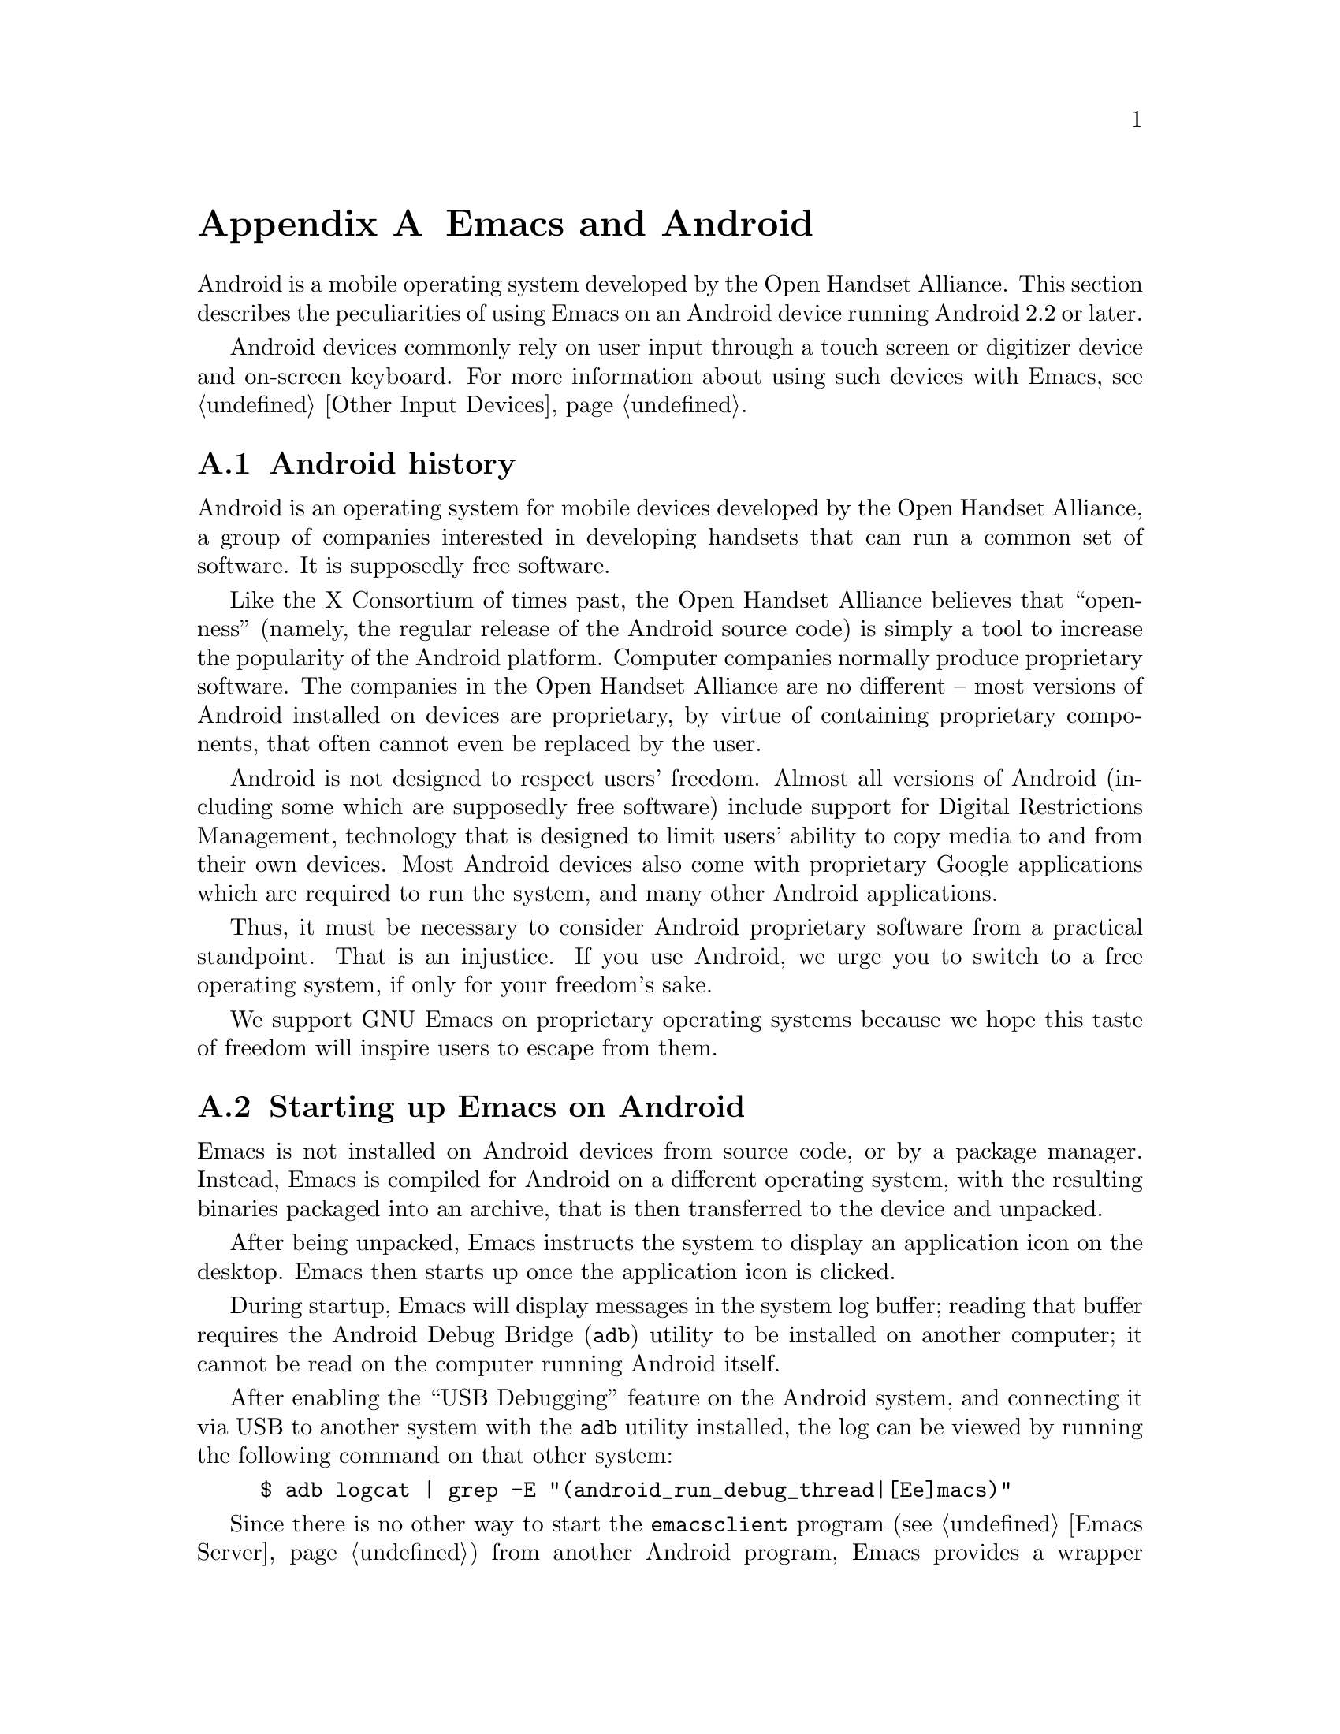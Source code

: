 @c This is part of the Emacs manual.
@c Copyright (C) 2023 Free Software Foundation, Inc.
@c See file emacs.texi for copying conditions.
@node Android
@appendix Emacs and Android
@cindex Android

  Android is a mobile operating system developed by the Open Handset
Alliance.  This section describes the peculiarities of using Emacs on
an Android device running Android 2.2 or later.

  Android devices commonly rely on user input through a touch screen
or digitizer device and on-screen keyboard.  For more information
about using such devices with Emacs, @pxref{Other Input Devices}.

@menu
* What is Android?::		Preamble.
* Android Startup::		Starting up Emacs on Android.
* Android File System::		The Android file system.
* Android Environment::		Running Emacs under Android.
* Android Windowing::   	The Android window system.
* Android Fonts::		Font selection under Android.
* Android Troubleshooting::	Dealing with problems.
@end menu

@node What is Android?
@section Android history

  Android is an operating system for mobile devices developed by the
Open Handset Alliance, a group of companies interested in developing
handsets that can run a common set of software.  It is supposedly free
software.

  Like the X Consortium of times past, the Open Handset Alliance
believes that ``openness'' (namely, the regular release of the Android
source code) is simply a tool to increase the popularity of the
Android platform.  Computer companies normally produce proprietary
software.  The companies in the Open Handset Alliance are no different
-- most versions of Android installed on devices are proprietary, by
virtue of containing proprietary components, that often cannot even be
replaced by the user.

  Android is not designed to respect users' freedom.  Almost all
versions of Android (including some which are supposedly free
software) include support for Digital Restrictions Management,
technology that is designed to limit users' ability to copy media to
and from their own devices.  Most Android devices also come with
proprietary Google applications which are required to run the system,
and many other Android applications.

  Thus, it must be necessary to consider Android proprietary software
from a practical standpoint.  That is an injustice.  If you use
Android, we urge you to switch to a free operating system, if only for
your freedom's sake.

  We support GNU Emacs on proprietary operating systems because we
hope this taste of freedom will inspire users to escape from them.

@node Android Startup
@section Starting up Emacs on Android

  Emacs is not installed on Android devices from source code, or by a
package manager.  Instead, Emacs is compiled for Android on a
different operating system, with the resulting binaries packaged into
an archive, that is then transferred to the device and unpacked.

  After being unpacked, Emacs instructs the system to display an
application icon on the desktop.  Emacs then starts up once the
application icon is clicked.

@cindex ``adb logcat''

  During startup, Emacs will display messages in the system log
buffer; reading that buffer requires the Android Debug Bridge
(@code{adb}) utility to be installed on another computer; it cannot be
read on the computer running Android itself.

  After enabling the ``USB Debugging'' feature on the Android system,
and connecting it via USB to another system with the @code{adb}
utility installed, the log can be viewed by running the following
command on that other system:

@example
$ adb logcat | grep -E "(android_run_debug_thread|[Ee]macs)"
@end example

@cindex emacsclient wrapper, android
  Since there is no other way to start the @command{emacsclient}
program (@pxref{Emacs Server}) from another Android program, Emacs
provides a wrapper around the @command{emacsclient} program, which is
registered with the system as an application that can open all text
files.

  When that wrapper is selected as the program with which to open a
file, it invokes @command{emacsclient} with the options
@command{--reuse-frame}, @command{--timeout=10}, @command{--no-wait},
and the name of the file being opened.  Then, upon success, the focus
is transferred to any open Emacs frame.

It is sadly impossible to open certain kinds of files which are
provided by a ``content provider''.  When that is the case, a dialog
is displayed with an explanation of the error.

@node Android File System
@section What files Emacs can access under Android
@cindex /assets directory, android

  Emacs exposes a special directory on Android systems: the name of
the directory is @file{/assets}, and it contains the @file{etc},
@file{lisp} and @file{info} directories which are normally installed
in @file{/usr/share/emacs} directory on GNU and Unix systems.  On
Android systems, the Lisp emulation of @command{ls} (@pxref{ls in
Lisp}) is also enabled by default, as the @command{ls} binary which
comes with the system varies by manufacturer and usually does not
support all of the features required by Emacs.  One copy of
@command{ls} shipped with some Android devices is even known to lack
support for the @code{-l} flag.

@cindex limitations of the /assets directory

  This directory exists because Android does not extract the contents
of application packages on to the file system while unpacking them,
but instead requires programs like Emacs to access its contents using
a special ``asset manager'' interface.  Here are the peculiarities
that result from such an implementation:

@itemize @bullet
@item
Subprocesses (such as @command{ls}) can not run from the
@file{/assets} directory.

@item
There are no @file{.} and @file{..} directories inside the
@file{/assets} directory.

@item
Files in the @file{/assets} directory are always read only, and have
to be completely read in to memory each time they are opened.
@end itemize

  Aside from the @file{/assets} directory, Android programs normally
have access to three other directories.  They are:

@itemize @bullet
@item
The @dfn{app data} directory.  This also serves as the home directory
for Emacs, and is always accessible read-write.

@item
The @dfn{app library} directory.  This is automatically appended to
@code{exec-path} upon startup.

@item
The @dfn{external storage} directory.  This is accessible to Emacs
when the user grants the ``Files and Media'' permission to Emacs via
system settings.
@end itemize

  The external storage directory is found at @file{/sdcard}; the other
directories are not found at any fixed location.

@cindex file system limitations, Android 11
  On Android 11 and later, the Android system restricts applications
from accessing files in the @file{/sdcard} directory using
file-related system calls such as @code{open} and @code{readdir}.

  This restriction is known as ``Scoped Storage'', and supposedly
makes the system more secure.  Unfortunately, it also means that Emacs
cannot access files in those directories, despite holding the
necessary permissions.  Thankfully, the Open Handset Alliance's
version of Android allows this restriction to be disabled on a
per-program basis; the corresponding option in the system settings
panel is:

@indentedblock
System -> Apps -> Special App Access -> All files access -> Emacs
@end indentedblock

  After you disable or enable this setting as appropriate and grant
Emacs the ``Files and Media'' permission, it will be able to access
files under @file{/sdcard} as usual.

  These settings are not present on many proprietary versions of
Android.

@node Android Environment
@section Running Emacs under Android

  From the perspective of users, Android is mostly a single user
operating system; however, from the perspective of applications and
Emacs, the system has an overwhelming number of users.

  Each application runs in its own user, with his own home directory,
which is the app data directory (@pxref{Android File System}.)

  Each application is also prohibited from accessing system
directories, and the app data directories of other applications.  In
recent versions of Android, the system also prohibits, for security
reasons, even Emacs itself from running executables inside the app
data directory.

  Emacs comes with several binaries.  While being executable files,
they are packaged as libraries in the library directory, because
otherwise the system will not unpack them while Emacs is being
installed.  This means, instead of specifying @code{ctags} or
@code{emacsclient} in a subprocess, Lisp code must specify
@code{libctags.so} or @code{libemacsclient.so} on the commnd line
instead when starting either of those programs in a subprocess.

  The @file{/assets} directory containing Emacs start-up files is
supposed to be inaccessible to processes not directly created by
@code{zygote}, the system service responsible for starting
applications.  Since required Lisp is found in the @file{/assets}
directory, it would thus follow that it is not possible for Emacs to
start itself as a subprocess.  A special binary named
@command{libandroid-emacs.so} is provided with Emacs, and does its
best to start Emacs, for the purpose of running Lisp in batch mode.
However, the approach it takes was devised by reading Android source
code, and is not sanctioned by the Android compatibility definition
documents, so your mileage may vary.

@section Running Emacs in the background
@cindex emacs killed, android
@cindex emacs in the background, android

  Application processes are treated as disposable entities by the
system.  When all Emacs frames move to the background, Emacs is liable
to be killed by the system at any time, for the purpose of saving
system resources.

  On Android 7.1 and earlier, Emacs tells the system to treat it as a
``background service''.  The system will try to avoid killing Emacs
unless the device is under memory stress.

  Android 8.0 removed the ability for background services to receive
such special treatment.  However, Emacs applies a workaround: the
system considers applications that create a permanent notification to
be performing active work, and will avoid killing such applications.
Thus, on those systems, Emacs displays a permanant notification for as
long as it is running.  Once the notification is displayed, it can be
safely hidden through the system settings without resulting in Emacs
being killed.

  However, it is not guaranteed that the system will not kill Emacs,
even if the notification is being displayed.  While the Open Handset
Alliance's sample implementation of Android behaves correctly, many
manufacturers place additional restrictions on program execution in
the background in their proprietary versions of Android.  There is a
list of such troublesome manufacturers and sometimes workarounds, at
@url{https://dontkillmyapp.com/}.

@section Android permissions
@cindex external storage, android

  Android also defines a permissions system that determines what
system services Emacs is allowed to access.  Programs must specify
what permissions they want; what then happens depends on the version
of Android being used:

@itemize @bullet
@item
On Android 5.1 and earlier, Emacs automatically receives the following
permissions it has requested upon being installed:

@itemize @minus
@item
@code{android.permission.READ_CONTACTS}
@item
@code{android.permission.WRITE_CONTACTS}
@item
@code{android.permission.VIBRATE}
@item
@code{android.permission.ACCESS_COARSE_LOCATION}
@item
@code{android.permission.ACCESS_NETWORK_STATE}
@item
@code{android.permission.INTERNET}
@item
@code{android.permission.SET_WALLPAPER}
@item
@code{android.permission.WRITE_EXTERNAL_STORAGE}
@item
@code{android.permission.SEND_SMS}
@item
@code{android.permission.RECEIVE_SMS}
@item
@code{android.permission.RECEIVE_MMS}
@item
@code{android.permission.WRITE_SMS}
@item
@code{android.permission.READ_SMS}
@item
@code{android.permission.NFC}
@item
@code{android.permission.TRANSMIT_IR}
@item
@code{android.permission.READ_PHONE_STATE}
@item
@code{android.permission.WAKE_LOCK}
@item
@code{android.permission.FOREGROUND_SEVICE}
@item
@code{android.permission.REQUEST_INSTALL_PACKAGES}
@item
@code{android.permission.REQUEST_DELETE_PACKAGES}
@item
@code{android.permission.SYSTEM_ALERT_WINDOW}
@item
@code{android.permission.RECORD_AUDIO}
@item
@code{android.permission.CAMERA}
@end itemize

While most of these permissions are left unused by Emacs itself, they
are declared by Emacs as they could be useful for other programs; for
example, the permission to access contacts may be useful for EUDC.

@item
On Android 6.0 and later, Emacs only receives the following
permissions upon installation:

@itemize @minus
@item
@code{android.permission.VIBRATE}
@item
@code{android.permission.ACCESS_NETWORK_STATE}
@item
@code{android.permission.INTERNET}
@item
@code{android.permission.SET_WALLPAPER}
@item
@code{android.permission.NFC}
@item
@code{android.permission.TRANSMIT_IR}
@item
@code{android.permission.WAKE_LOCK}
@item
@code{android.permission.POST_NOTIFICATIONS}
@end itemize

Other permissions must be granted by the user through the system
settings application.  Consult the manufacturer of your device for
more details, as how to do this varies by device.
@end itemize

@node Android Windowing
@section The Android window system

  Android has an unusual window system; there, all windows are
maximized or full-screen, and only one window can be displayed at a
time.  On larger devices, the system allows up to four windows to be
tiled on the screen at any time.

  Windows on Android do not continue to exist indefinitely after they
are created.  Instead, the system may choose to terminate windows that
are not on screen in order to save memory, with the assumption that
the program will save its contents to disk and restore them later,
when the user asks to open it again.  As this is obvious not possible
with Emacs, Emacs separates a frame from a system window.

  Each system window created (including the initial window created
during Emacs startup) is appended to a list of windows that do not
have associated frames.  When a frame is created, Emacs looks up any
window within that list, and displays the contents of the frame
within; if there is no window at all, then one is created.  Likewise,
when a new window is created by the system, Emacs places the contents
of any frame that is not already displayed within a window inside.
When a frame is closed, the corresponding system window is also
closed.  Upon startup, the system creates a window itself (within
which Emacs displays the first window system frame shortly
thereafter.)  Emacs differentiates between that window and windows
created on behalf of other frames to determine what to do when the
system window associated with a frame is closed:

@itemize @bullet
@item
When the system closes the window created during application startup
in order to save memory, Emacs retains the frame for when that window
is created later.

@item
When the user closes the window created during application startup,
and the window was not previously closed by the system in order to
save resources, Emacs deletes any frame displayed within that window.

@item
When the user or the system closes any window created by Emacs on
behalf of a specific frame, Emacs deletes the frame displayed within
that window.
@end itemize

@cindex windowing limitations, android
@cindex frame parameters, android
Due to the unusual nature of the Android windowing environment, Emacs
only supports a limited subset of GUI features.  Here is a list of
known limitations, and features which are not implemented:

@itemize @bullet
@item
Scroll bars are not supported, as they are close to useless on Android
devices.

@item
The @code{alpha}, @code{alpha-background}, @code{z-group},
@code{override-redirect}, @code{mouse-color}, @code{cursor-color},
@code{cursor-type}, @code{title}, @code{wait-for-wm}, @code{sticky},
@code{undecorated} and @code{tool-bar-position} frame parameters
(@pxref{Frame Parameters,,, elisp, the Emacs Lisp Reference Manual})
are unsupported.

@item
The @code{fullscreen} frame parameter is always @code{maximized} for
top-level frames.
@end itemize

@cindex selections, android
@cindex android clipboard
  Emacs does not implement all selection related features supported
under the X Window System on Android.  For example, only the
@code{CLIPBOARD} and @code{PRIMARY} selections (@pxref{Cut and Paste})
are supported, and plain text is the only supported data type.

  In addition, the Android system itself places certain restrictions
on what selection data Emacs can access:

@itemize @bullet
@item
On Android 2.3 and earlier, the function @code{gui-selection-owner-p}
always returns @code{nil} for the clipboard selection.

@item
On Android 3.0 and later, Emacs can only access clipboard data when
one of its frames has the input focus.
@end itemize

  Since the Android system itself has no concept of a primary
selection, Emacs provides an emulation instead.  This means there is
no way to transfer the contents of the primary selection to another
application via cut-and-paste.

@node Android Fonts
@section Font backends and selection under Android
@cindex fonts, android

  Emacs supports two font backends under Android: they are respectively
named @code{sfnt-android} and @code{android}.

Upon startup, Emacs enumerates all the TrueType format fonts in the
directory @file{/system/fonts}, and the @file{fonts} directory inside
the Emacs home directory.  Emacs assumes there will always be a font
named ``Droid Sans Mono'', and then defaults to using this font.
These fonts are then displayed by the @code{sfnt-android} font driver.

When running on Android, Emacs currently lacks support for OpenType
fonts.  This means that only a subset of the fonts installed on the
system are currently available to Emacs.  If you are interested in
lifting this limitation, please contact @email{emacs-devel@@gnu.org}.

If the @code{sfnt-android} font driver fails to find any fonts at all,
Emacs falls back to the @code{android} font driver.  This is a very
lousy font driver, because of limitations and inaccuracies in the font
metrics provided by the Android platform.  In that case, Emacs uses
the ``Monospace'' typeface configured on your system; this should
always be Droid Sans Mono.

@node Android Troubleshooting
@section What to do when something goes wrong on Android
@cindex troubleshooting, android

@cindex emacs -Q, android
  Since Android has no command line, there is normally no way to
specify command-line arguments when starting Emacs.  This is very
nasty when you make a mistake in your Emacs initialization files that
prevents Emacs from starting up at all, as the system normally
prevents other programs from accessing Emacs's home directory.

  However, Emacs can be started with the equivalent of the
@code{--quick} option (@pxref{Initial Options}) through a special
preferences screen, which can be accessed through the Emacs ``app
info'' page in the system settings application.

  Consult the manufacturer of your device for more details, as how to
do this varies by device.

@cindex dumping, android
  The first time any given copy of Emacs starts on a device, it spends
a while loading the preloaded Lisp files which normally come with
Emacs.  This produces a ``dump file'' (@pxref{Initial Options}) in the
files directory, containing an identifier unique to this copy of
Emacs.

  The next time that same copy of Emacs starts up, it simply loads the
data contained in that dump file, greatly improving start up time.

  If by some unforseen circumstance the dump file is corrupted, Emacs
can crash.  If that happens, the dump file stored in the Emacs files
directory can be erased through the same preferences screen.

@cindex accessing Emacs directories, Android
  Emacs supports an alternative method of rescuing broken Emacs
installations on Android 4.4 and later: Emacs exports a ``documents
provider'' which accesses the contents of Emacs's home directory, that
can then be accessed by any file manager program.

  If you can find out how to open that documents provider in the file
manager that comes with your device, you can rename, delete, or edit
your initialization or dump files from there instead.
